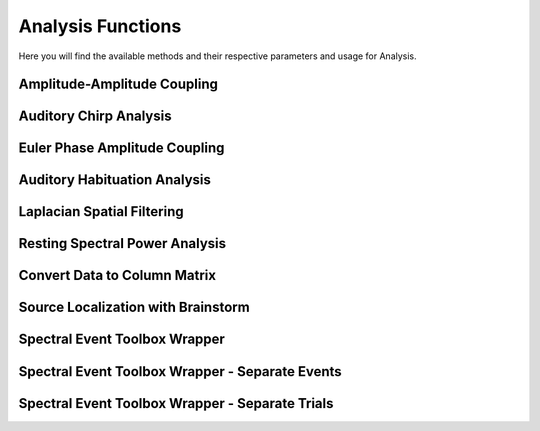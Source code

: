 Analysis Functions
=====================

Here you will find the available methods and their respective parameters and usage for Analysis.

.. module:: EEGCalcMethods

Amplitude-Amplitude Coupling
----------------------------
.. mat:autofunction:: eeg_htpCalcAacGlobal

Auditory Chirp Analysis
-----------------------
.. mat:autofunction:: eeg_htpCalcChirpItcErsp

Euler Phase Amplitude Coupling
------------------------------
.. mat:autofunction:: eeg_htpCalcEulerPac

Auditory Habituation Analysis
-----------------------------
.. mat:autofunction:: eeg_htpCalcHabErp

Laplacian Spatial Filtering
---------------------------
.. mat:autofunction:: eeg_htpCalcLaplacian

Resting Spectral Power Analysis
-------------------------------
.. mat:autofunction:: eeg_htpCalcRestPower

Convert Data to Column Matrix
-----------------------------
.. mat:autofunction:: eeg_htpCalcReturnColumnMatrix

Source Localization with Brainstorm
-----------------------------------
.. mat:autofunction:: eeg_htpCalcSource

Spectral Event Toolbox Wrapper
------------------------------
.. mat:autofunction:: eeg_htpCalcSpectralEvents

Spectral Event Toolbox Wrapper - Separate Events
------------------------------------------------
.. mat:autofunction:: eeg_htpCalcSpectralEventsSeparateEvents

Spectral Event Toolbox Wrapper - Separate Trials
------------------------------------------------
.. mat:autofunction:: eeg_htpCalcSpectralEventsSeparateTrials